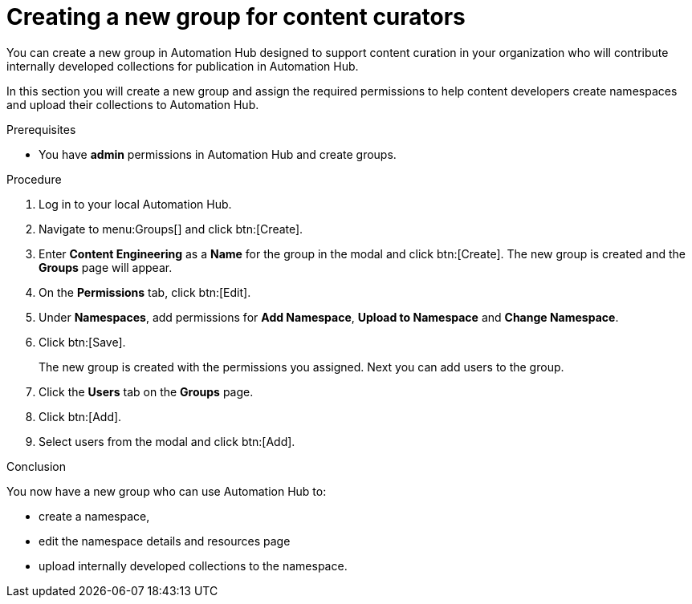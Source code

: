 // Module included in the following assemblies:
// obtaining-token/master.adoc
[id="proc-create-content-developers"]

= Creating a new group for content curators

You can create a new group in Automation Hub designed to support content curation in your organization who will contribute internally developed collections for publication in Automation Hub.

In this section you will create a new group and assign the required permissions to help content developers create namespaces and upload their collections to Automation Hub.

.Prerequisites

* You have *admin* permissions in Automation Hub and create groups.

.Procedure

. Log in to your local Automation Hub.
. Navigate to menu:Groups[] and click btn:[Create].
. Enter *Content Engineering* as a *Name* for the group in the modal and click btn:[Create]. The new group is created and the *Groups* page will appear.
. On the *Permissions* tab, click btn:[Edit].
. Under *Namespaces*, add permissions for *Add Namespace*, *Upload to Namespace* and *Change Namespace*.
. Click btn:[Save].
+
The new group is created with the permissions you assigned. Next you can add users to the group.
+
. Click the *Users* tab on the *Groups* page.
. Click btn:[Add].
. Select users from the modal and click btn:[Add].

.Conclusion

You now have a new group who can use Automation Hub to:

* create a namespace,
* edit the namespace details and resources page
* upload internally developed collections to the namespace.
